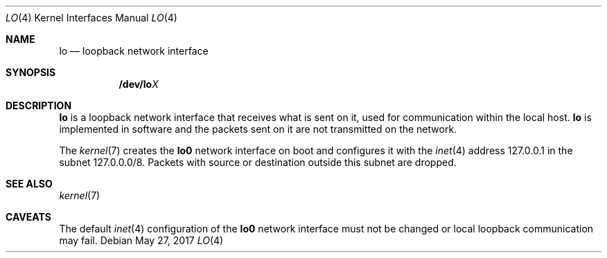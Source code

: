 .Dd May 27, 2017
.Dt LO 4
.Os
.Sh NAME
.Nm lo
.Nd loopback network interface
.Sh SYNOPSIS
.Nm /dev/lo Ns Ar X
.Sh DESCRIPTION
.Nm
is a loopback network interface that receives what is sent on it, used for
communication within the local host.
.Nm
is implemented in software and the packets sent on it are not transmitted on the
network.
.Pp
The
.Xr kernel 7
creates the
.Sy lo0
network interface on boot and configures it with the
.Xr inet 4
address
.Dv 127.0.0.1
in the subnet
.Dv 127.0.0.0/8 .
Packets with source or destination outside this subnet are dropped.
.Sh SEE ALSO
.Xr kernel 7
.Sh CAVEATS
The default
.Xr inet 4
configuration
of the
.Sy lo0
network interface must not be changed or local loopback communication may fail.

